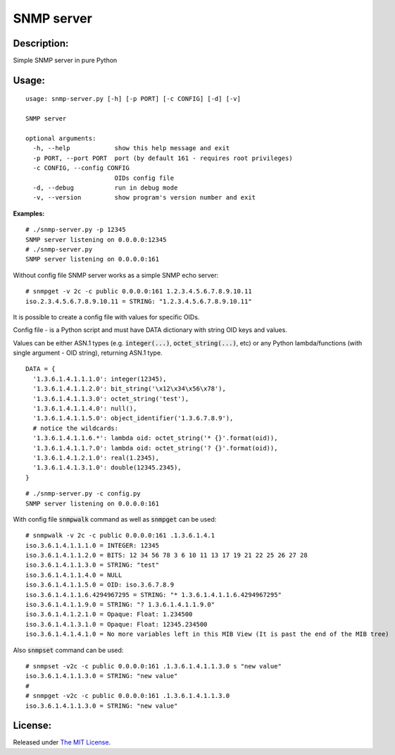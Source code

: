 SNMP server
===========

|MIT license badge|

Description:
------------
Simple SNMP server in pure Python  

Usage:
-----
::

  usage: snmp-server.py [-h] [-p PORT] [-c CONFIG] [-d] [-v]

  SNMP server

  optional arguments:
    -h, --help            show this help message and exit
    -p PORT, --port PORT  port (by default 161 - requires root privileges)
    -c CONFIG, --config CONFIG
                          OIDs config file
    -d, --debug           run in debug mode
    -v, --version         show program's version number and exit

**Examples:**

::

  # ./snmp-server.py -p 12345
  SNMP server listening on 0.0.0.0:12345
  # ./snmp-server.py
  SNMP server listening on 0.0.0.0:161

Without config file SNMP server works as a simple SNMP echo server:

::

  # snmpget -v 2c -c public 0.0.0.0:161 1.2.3.4.5.6.7.8.9.10.11
  iso.2.3.4.5.6.7.8.9.10.11 = STRING: "1.2.3.4.5.6.7.8.9.10.11"

It is possible to create a config file with values for specific OIDs.  

Config file - is a Python script and must have DATA dictionary with string OID keys and values.  

Values can be either ASN.1 types (e.g. :code:`integer(...)`, :code:`octet_string(...)`, etc) or any Python lambda/functions (with single argument - OID string), returning ASN.1 type.  

::

  DATA = {
    '1.3.6.1.4.1.1.1.0': integer(12345),
    '1.3.6.1.4.1.1.2.0': bit_string('\x12\x34\x56\x78'),
    '1.3.6.1.4.1.1.3.0': octet_string('test'),
    '1.3.6.1.4.1.1.4.0': null(),
    '1.3.6.1.4.1.1.5.0': object_identifier('1.3.6.7.8.9'),
    # notice the wildcards:
    '1.3.6.1.4.1.1.6.*': lambda oid: octet_string('* {}'.format(oid)),
    '1.3.6.1.4.1.1.?.0': lambda oid: octet_string('? {}'.format(oid)),
    '1.3.6.1.4.1.2.1.0': real(1.2345),
    '1.3.6.1.4.1.3.1.0': double(12345.2345),
  }

::

  # ./snmp-server.py -c config.py
  SNMP server listening on 0.0.0.0:161

With config file :code:`snmpwalk` command as well as :code:`snmpget` can be used:

::

  # snmpwalk -v 2c -c public 0.0.0.0:161 .1.3.6.1.4.1
  iso.3.6.1.4.1.1.1.0 = INTEGER: 12345
  iso.3.6.1.4.1.1.2.0 = BITS: 12 34 56 78 3 6 10 11 13 17 19 21 22 25 26 27 28
  iso.3.6.1.4.1.1.3.0 = STRING: "test"
  iso.3.6.1.4.1.1.4.0 = NULL
  iso.3.6.1.4.1.1.5.0 = OID: iso.3.6.7.8.9
  iso.3.6.1.4.1.1.6.4294967295 = STRING: "* 1.3.6.1.4.1.1.6.4294967295"
  iso.3.6.1.4.1.1.9.0 = STRING: "? 1.3.6.1.4.1.1.9.0"
  iso.3.6.1.4.1.2.1.0 = Opaque: Float: 1.234500
  iso.3.6.1.4.1.3.1.0 = Opaque: Float: 12345.234500
  iso.3.6.1.4.1.4.1.0 = No more variables left in this MIB View (It is past the end of the MIB tree)

Also :code:`snmpset` command can be used:

::

  # snmpset -v2c -c public 0.0.0.0:161 .1.3.6.1.4.1.1.3.0 s "new value"
  iso.3.6.1.4.1.1.3.0 = STRING: "new value"
  #
  # snmpget -v2c -c public 0.0.0.0:161 .1.3.6.1.4.1.1.3.0 
  iso.3.6.1.4.1.1.3.0 = STRING: "new value"

License:
--------
Released under `The MIT License`_.

.. |MIT license badge| image:: http://img.shields.io/badge/license-MIT-brightgreen.svg
.. _The MIT License: https://github.com/delimitry/snmp-server/blob/master/LICENSE
